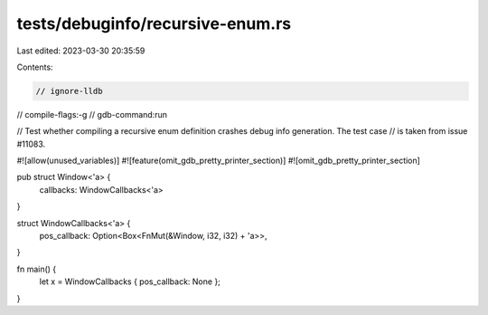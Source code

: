 tests/debuginfo/recursive-enum.rs
=================================

Last edited: 2023-03-30 20:35:59

Contents:

.. code-block:: rs

    // ignore-lldb

// compile-flags:-g
// gdb-command:run

// Test whether compiling a recursive enum definition crashes debug info generation. The test case
// is taken from issue #11083.

#![allow(unused_variables)]
#![feature(omit_gdb_pretty_printer_section)]
#![omit_gdb_pretty_printer_section]

pub struct Window<'a> {
    callbacks: WindowCallbacks<'a>
}

struct WindowCallbacks<'a> {
    pos_callback: Option<Box<FnMut(&Window, i32, i32) + 'a>>,
}

fn main() {
    let x = WindowCallbacks { pos_callback: None };
}


